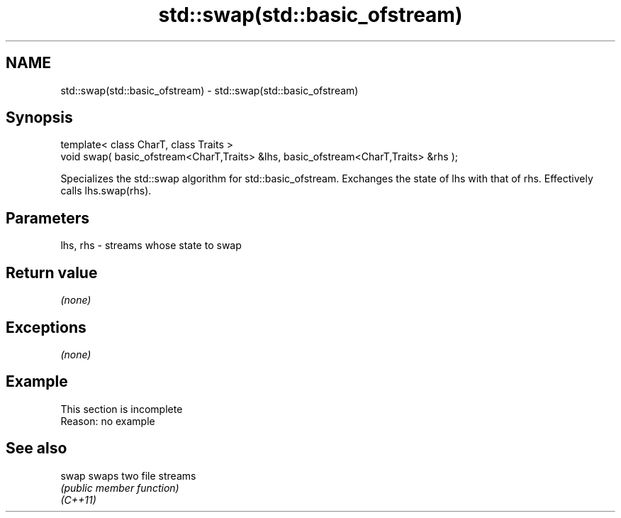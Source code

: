 .TH std::swap(std::basic_ofstream) 3 "2020.03.24" "http://cppreference.com" "C++ Standard Libary"
.SH NAME
std::swap(std::basic_ofstream) \- std::swap(std::basic_ofstream)

.SH Synopsis

  template< class CharT, class Traits >
  void swap( basic_ofstream<CharT,Traits> &lhs, basic_ofstream<CharT,Traits> &rhs );

  Specializes the std::swap algorithm for std::basic_ofstream. Exchanges the state of lhs with that of rhs. Effectively calls lhs.swap(rhs).

.SH Parameters


  lhs, rhs - streams whose state to swap


.SH Return value

  \fI(none)\fP

.SH Exceptions

  \fI(none)\fP

.SH Example


   This section is incomplete
   Reason: no example


.SH See also



  swap    swaps two file streams
          \fI(public member function)\fP
  \fI(C++11)\fP




